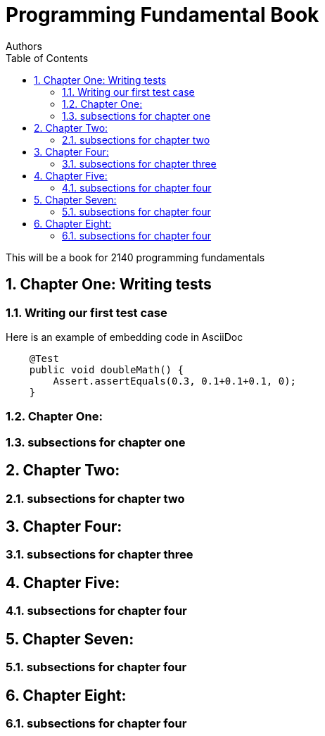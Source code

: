 
= Programming Fundamental Book
Authors
:toc: left
:source-highlighter: pygments
:pygments-style: friendly
:nofooter:
:sectnums:

This will be a book for 2140 programming fundamentals



:leveloffset: +1

= Chapter One: Writing tests
== Writing our first test case

Here is an example of embedding code in AsciiDoc
[source,java, numbered]
----
    @Test
    public void doubleMath() {
        Assert.assertEquals(0.3, 0.1+0.1+0.1, 0);
    }
----



== Chapter One: 
== subsections for chapter one

= Chapter Two: 
== subsections for chapter two

= Chapter Four: 
== subsections for chapter three


= Chapter Five:
== subsections for chapter four

= Chapter Seven: 
== subsections for chapter four

= Chapter Eight: 
== subsections for chapter four

:leveloffset: -1
